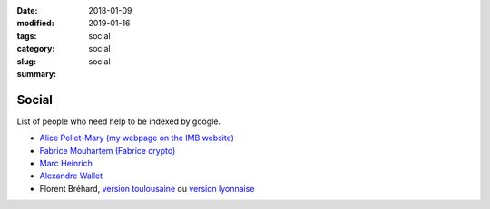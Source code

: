 :date: 2018-01-09
:modified: 2019-01-16
:tags:
:category: social
:slug: social
:summary: social

Social
======

List of people who need help to be indexed by google.

- `Alice Pellet-Mary (my webpage on the IMB website) <https://www.math.u-bordeaux.fr/IMB/fiche-personnelle?uid=apmary>`_

- `Fabrice Mouhartem (Fabrice crypto) <https://fmouhart.epheme.re/>`_

- `Marc Heinrich <http://liris.cnrs.fr/~mheinric/>`_

- `Alexandre Wallet <http://awallet.github.io/>`_

- Florent Bréhard, `version toulousaine <http://homepages.laas.fr/fbrehard/>`_ ou `version lyonnaise <http://perso.ens-lyon.fr/florent.brehard/>`_
